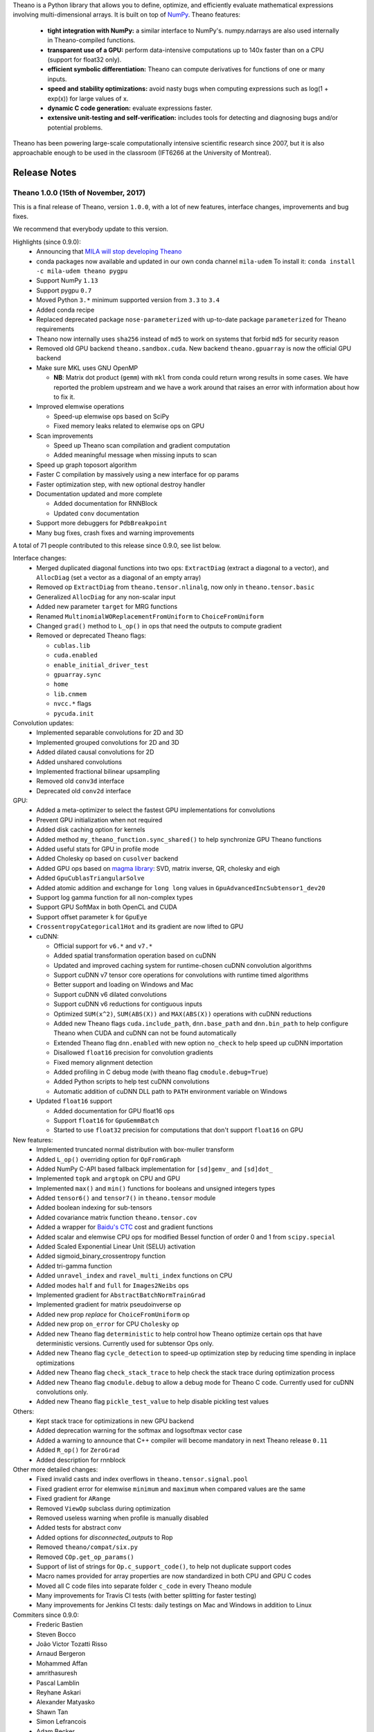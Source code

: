 Theano is a Python library that allows you to define, optimize, and efficiently evaluate mathematical expressions involving multi-dimensional arrays. It is built on top of NumPy_. Theano features:

 * **tight integration with NumPy:** a similar interface to NumPy's. numpy.ndarrays are also used internally in Theano-compiled functions.
 * **transparent use of a GPU:** perform data-intensive computations up to 140x faster than on a CPU (support for float32 only).
 * **efficient symbolic differentiation:** Theano can compute derivatives for functions of one or many inputs.
 * **speed and stability optimizations:** avoid nasty bugs when computing expressions such as log(1 + exp(x)) for large values of x.
 * **dynamic C code generation:** evaluate expressions faster.
 * **extensive unit-testing and self-verification:** includes tools for detecting and diagnosing bugs and/or potential problems.

Theano has been powering large-scale computationally intensive scientific
research since 2007, but it is also approachable enough to be used in the
classroom (IFT6266 at the University of Montreal).

.. _NumPy: http://numpy.scipy.org/


=============
Release Notes
=============


Theano 1.0.0 (15th of November, 2017)
=====================================

This is a final release of Theano, version ``1.0.0``, with a lot of
new features, interface changes, improvements and bug fixes.

We recommend that everybody update to this version.

Highlights (since 0.9.0):
 - Announcing that `MILA will stop developing Theano <https://groups.google.com/d/msg/theano-users/7Poq8BZutbY/rNCIfvAEAwAJ>`_
 - conda packages now available and updated in our own conda channel ``mila-udem``
   To install it: ``conda install -c mila-udem theano pygpu``
 - Support NumPy ``1.13``
 - Support pygpu ``0.7``
 - Moved Python ``3.*`` minimum supported version from ``3.3`` to ``3.4``
 - Added conda recipe
 - Replaced deprecated package ``nose-parameterized`` with up-to-date package ``parameterized`` for Theano requirements
 - Theano now internally uses ``sha256`` instead of ``md5`` to work on systems that forbid ``md5`` for security reason
 - Removed old GPU backend ``theano.sandbox.cuda``. New backend ``theano.gpuarray`` is now the official GPU backend
 - Make sure MKL uses GNU OpenMP

   - **NB**: Matrix dot product (``gemm``) with ``mkl`` from conda
     could return wrong results in some cases. We have reported the problem upstream
     and we have a work around that raises an error with information about how to fix it.

 - Improved elemwise operations

   - Speed-up elemwise ops based on SciPy
   - Fixed memory leaks related to elemwise ops on GPU

 - Scan improvements

   - Speed up Theano scan compilation and gradient computation
   - Added meaningful message when missing inputs to scan

 - Speed up graph toposort algorithm
 - Faster C compilation by massively using a new interface for op params
 - Faster optimization step, with new optional destroy handler
 - Documentation updated and more complete

   - Added documentation for RNNBlock
   - Updated ``conv`` documentation

 - Support more debuggers for ``PdbBreakpoint``
 - Many bug fixes, crash fixes and warning improvements

A total of 71 people contributed to this release since 0.9.0, see list below.

Interface changes:
 - Merged duplicated diagonal functions into two ops: ``ExtractDiag`` (extract a diagonal to a vector),
   and ``AllocDiag`` (set a vector as a diagonal of an empty array)
 - Removed op ``ExtractDiag`` from ``theano.tensor.nlinalg``, now only in ``theano.tensor.basic``
 - Generalized ``AllocDiag`` for any non-scalar input
 - Added new parameter ``target`` for MRG functions
 - Renamed ``MultinomialWOReplacementFromUniform`` to ``ChoiceFromUniform``
 - Changed ``grad()`` method to ``L_op()`` in ops that need the outputs to compute gradient

 - Removed or deprecated Theano flags:

   - ``cublas.lib``
   - ``cuda.enabled``
   - ``enable_initial_driver_test``
   - ``gpuarray.sync``
   - ``home``
   - ``lib.cnmem``
   - ``nvcc.*`` flags
   - ``pycuda.init``

Convolution updates:
 - Implemented separable convolutions for 2D and 3D
 - Implemented grouped convolutions for 2D and 3D
 - Added dilated causal convolutions for 2D
 - Added unshared convolutions
 - Implemented fractional bilinear upsampling
 - Removed old ``conv3d`` interface
 - Deprecated old ``conv2d`` interface

GPU:
 - Added a meta-optimizer to select the fastest GPU implementations for convolutions
 - Prevent GPU initialization when not required
 - Added disk caching option for kernels
 - Added method ``my_theano_function.sync_shared()`` to help synchronize GPU Theano functions
 - Added useful stats for GPU in profile mode
 - Added Cholesky op based on ``cusolver`` backend
 - Added GPU ops based on `magma library <http://icl.cs.utk.edu/magma/software/>`_:
   SVD, matrix inverse, QR, cholesky and eigh
 - Added ``GpuCublasTriangularSolve``
 - Added atomic addition and exchange for ``long long`` values in ``GpuAdvancedIncSubtensor1_dev20``
 - Support log gamma function for all non-complex types
 - Support GPU SoftMax in both OpenCL and CUDA
 - Support offset parameter ``k`` for ``GpuEye``
 - ``CrossentropyCategorical1Hot`` and its gradient are now lifted to GPU

 - cuDNN:

   - Official support for ``v6.*`` and ``v7.*``
   - Added spatial transformation operation based on cuDNN
   - Updated and improved caching system for runtime-chosen cuDNN convolution algorithms
   - Support cuDNN v7 tensor core operations for convolutions with runtime timed algorithms
   - Better support and loading on Windows and Mac
   - Support cuDNN v6 dilated convolutions
   - Support cuDNN v6 reductions for contiguous inputs
   - Optimized ``SUM(x^2)``, ``SUM(ABS(X))`` and ``MAX(ABS(X))`` operations with cuDNN reductions
   - Added new Theano flags ``cuda.include_path``, ``dnn.base_path`` and ``dnn.bin_path``
     to help configure Theano when CUDA and cuDNN can not be found automatically
   - Extended Theano flag ``dnn.enabled`` with new option ``no_check`` to help speed up cuDNN importation
   - Disallowed ``float16`` precision for convolution gradients
   - Fixed memory alignment detection
   - Added profiling in C debug mode (with theano flag ``cmodule.debug=True``)
   - Added Python scripts to help test cuDNN convolutions
   - Automatic addition of cuDNN DLL path to ``PATH`` environment variable on Windows

 - Updated ``float16`` support

   - Added documentation for GPU float16 ops
   - Support ``float16`` for ``GpuGemmBatch``
   - Started to use ``float32`` precision for computations that don't support ``float16`` on GPU

New features:
 - Implemented truncated normal distribution with box-muller transform
 - Added ``L_op()`` overriding option for ``OpFromGraph``
 - Added NumPy C-API based fallback implementation for ``[sd]gemv_`` and ``[sd]dot_``
 - Implemented ``topk`` and ``argtopk`` on CPU and GPU
 - Implemented ``max()`` and ``min()`` functions for booleans and unsigned integers types
 - Added ``tensor6()`` and ``tensor7()`` in ``theano.tensor`` module
 - Added boolean indexing for sub-tensors
 - Added covariance matrix function ``theano.tensor.cov``
 - Added a wrapper for `Baidu's CTC <https://github.com/baidu-research/warp-ctc>`_ cost and gradient functions
 - Added scalar and elemwise CPU ops for modified Bessel function of order 0 and 1 from ``scipy.special``
 - Added Scaled Exponential Linear Unit (SELU) activation
 - Added sigmoid_binary_crossentropy function
 - Added tri-gamma function
 - Added ``unravel_index`` and ``ravel_multi_index`` functions on CPU
 - Added modes ``half`` and ``full`` for ``Images2Neibs`` ops
 - Implemented gradient for ``AbstractBatchNormTrainGrad``
 - Implemented gradient for matrix pseudoinverse op
 - Added new prop `replace` for ``ChoiceFromUniform`` op
 - Added new prop ``on_error`` for CPU ``Cholesky`` op
 - Added new Theano flag ``deterministic`` to help control how Theano optimize certain ops that have deterministic versions.
   Currently used for subtensor Ops only.
 - Added new Theano flag ``cycle_detection`` to speed-up optimization step by reducing time spending in inplace optimizations
 - Added new Theano flag ``check_stack_trace`` to help check the stack trace during optimization process
 - Added new Theano flag ``cmodule.debug`` to allow a debug mode for Theano C code. Currently used for cuDNN convolutions only.
 - Added new Theano flag ``pickle_test_value`` to help disable pickling test values

Others:
 - Kept stack trace for optimizations in new GPU backend
 - Added deprecation warning for the softmax and logsoftmax vector case
 - Added a warning to announce that C++ compiler will become mandatory in next Theano release ``0.11``
 - Added ``R_op()`` for ``ZeroGrad``
 - Added description for rnnblock

Other more detailed changes:
 - Fixed invalid casts and index overflows in ``theano.tensor.signal.pool``
 - Fixed gradient error for elemwise ``minimum`` and ``maximum`` when compared values are the same
 - Fixed gradient for ``ARange``
 - Removed ``ViewOp`` subclass during optimization
 - Removed useless warning when profile is manually disabled
 - Added tests for abstract conv
 - Added options for `disconnected_outputs` to Rop
 - Removed ``theano/compat/six.py``
 - Removed ``COp.get_op_params()``
 - Support of list of strings for ``Op.c_support_code()``, to help not duplicate support codes
 - Macro names provided for array properties are now standardized in both CPU and GPU C codes
 - Moved all C code files into separate folder ``c_code`` in every Theano module
 - Many improvements for Travis CI tests (with better splitting for faster testing)
 - Many improvements for Jenkins CI tests: daily testings on Mac and Windows in addition to Linux

Commiters since 0.9.0:
 - Frederic Bastien
 - Steven Bocco
 - João Victor Tozatti Risso
 - Arnaud Bergeron
 - Mohammed Affan
 - amrithasuresh
 - Pascal Lamblin
 - Reyhane Askari
 - Alexander Matyasko
 - Shawn Tan
 - Simon Lefrancois
 - Adam Becker
 - Vikram
 - Gijs van Tulder
 - Faruk Ahmed
 - Thomas George
 - erakra
 - Andrei Costinescu
 - Boris Fomitchev
 - Zhouhan LIN
 - Aleksandar Botev
 - jhelie
 - xiaoqie
 - Tegan Maharaj
 - Matt Graham
 - Cesar Laurent
 - Gabe Schwartz
 - Juan Camilo Gamboa Higuera
 - Tim Cooijmans
 - Anirudh Goyal
 - Saizheng Zhang
 - Yikang Shen
 - vipulraheja
 - Florian Bordes
 - Sina Honari
 - Chiheb Trabelsi
 - Shubh Vachher
 - Daren Eiri
 - Joseph Paul Cohen
 - Laurent Dinh
 - Mohamed Ishmael Diwan Belghazi
 - Jeff Donahue
 - Ramana Subramanyam
 - Bogdan Budescu
 - Dzmitry Bahdanau
 - Ghislain Antony Vaillant
 - Jan Schlüter
 - Nan Jiang
 - Xavier Bouthillier
 - fo40225
 - mrTsjolder
 - wyjw
 - Aarni Koskela
 - Adam Geitgey
 - Adrian Keet
 - Adrian Seyboldt
 - Anmol Sahoo
 - Chong Wu
 - Holger Kohr
 - Jayanth Koushik
 - Lilian Besson
 - Lv Tao
 - Michael Manukyan
 - Murugesh Marvel
 - NALEPA
 - Rebecca N. Palmer
 - Zotov Yuriy
 - dareneiri
 - lrast
 - morrme
 - naitonium


